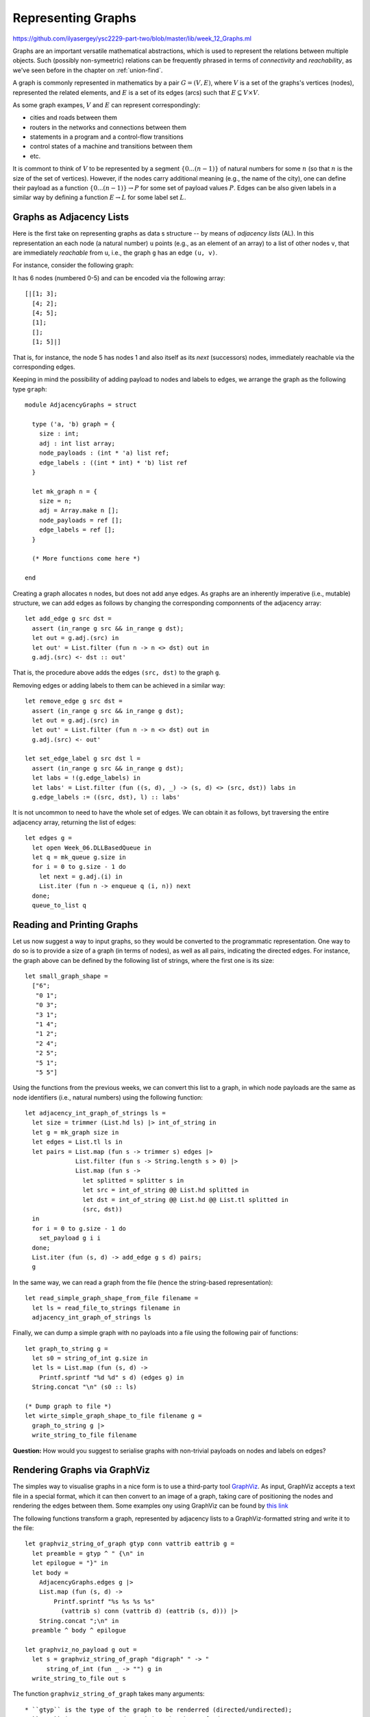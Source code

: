 .. -*- mode: rst -*-

.. _graphs:

Representing Graphs
===================

https://github.com/ilyasergey/ysc2229-part-two/blob/master/lib/week_12_Graphs.ml

Graphs are an important versatile mathematical abstractions, which is used to represent the relations between multiple objects. Such (possibly non-symeetric) relations can be frequently phrased in terms of *connectivity* and *reachability*, as we've seen before in the chapter on :ref:`union-find`. 

A graph is commonly represented in mathematics by a pair :math:`G = (V, E)`, where :math:`V` is a set of the graphs's vertices (nodes), represented the related elements, and :math:`E` is a set of its edges (arcs) such that :math:`E \subseteq V \times V`. 

As some graph exampes, :math:`V` and :math:`E` can represent correspondingly:

* cities and roads between them
* routers in the networks and connections between them
* statements in a program and a control-flow transitions
* control states of a machine and transitions between them
* etc.

It is commont to think of :math:`V` to be represented by a segment :math:`\{0 ... (n - 1)\}` of natural numbers for some :math:`n` (so that :math:`n` is the size of the set of vertices). However, if the nodes carry additional meaning (e.g., the name of the city), one can define their payload as a function :math:`\{0 ... (n - 1)\} \rightarrow P` for some set of payload values :math:`P`. Edges can be also given labels in a similar way by defining a function :math:`E \rightarrow L` for some label set :math:`L`.

Graphs as Adjacency Lists
-------------------------

Here is the first take on representing graphs as data s structure -- by means of *adjacency lists* (AL). In this representation an each node (a natural number) ``u`` points (e.g., as an element of an array) to a list of other nodes ``v``, that are immediately *reachable* from ``u``, i.e., the graph ``g`` has an edge ``(u, v)``.

For instance, consider the following graph:

.. image:: ../resources/small.png
   :width: 400px
   :align: center

It has 6 nodes (numbered 0-5) and can be encoded via the following array::

  [|[1; 3]; 
    [4; 2]; 
    [4; 5]; 
    [1]; 
    []; 
    [1; 5]|]

That is, for instance, the node 5 has nodes 1 and also itself as its *next* (successors) nodes, immediately reachable via the corresponding edges.

Keeping in mind the possibility of adding payload to nodes and labels to edges, we arrange the graph as the following type ``graph``::

 module AdjacencyGraphs = struct 

   type ('a, 'b) graph = {
     size : int;
     adj : int list array;
     node_payloads : (int * 'a) list ref;
     edge_labels : ((int * int) * 'b) list ref
   }

   let mk_graph n = {
     size = n;
     adj = Array.make n [];
     node_payloads = ref [];
     edge_labels = ref [];
   }

   (* More functions come here *)

 end 

Creating a graph allocates ``n`` nodes, but does not add anye edges. As graphs are an inherently imperative (i.e., mutable) structure, we can add edges as follows by changing the corresponding componnents of the adjacency array::

  let add_edge g src dst = 
    assert (in_range g src && in_range g dst);
    let out = g.adj.(src) in
    let out' = List.filter (fun n -> n <> dst) out in
    g.adj.(src) <- dst :: out'

That is, the procedure above adds the edges ``(src, dst)`` to the graph ``g``.

Removing edges or adding labels to them can be achieved in a similar way::

  let remove_edge g src dst = 
    assert (in_range g src && in_range g dst);
    let out = g.adj.(src) in
    let out' = List.filter (fun n -> n <> dst) out in
    g.adj.(src) <- out'
    
  let set_edge_label g src dst l = 
    assert (in_range g src && in_range g dst);
    let labs = !(g.edge_labels) in
    let labs' = List.filter (fun ((s, d), _) -> (s, d) <> (src, dst)) labs in
    g.edge_labels := ((src, dst), l) :: labs'

It is not uncommon to need to have the whole set of edges. We can obtain it as follows, byt traversing the entire adjacency array, returning the list of edges::

  let edges g = 
    let open Week_06.DLLBasedQueue in
    let q = mk_queue g.size in
    for i = 0 to g.size - 1 do
      let next = g.adj.(i) in
      List.iter (fun n -> enqueue q (i, n)) next
    done;
    queue_to_list q

Reading and Printing Graphs
---------------------------

Let us now suggest a way to input graphs, so they would be converted to the programmatic representation. One way to do so is to provide a size of a graph (in terms of nodes), as well as all pairs, indicating the directed edges. For instance, the graph above can be defined by the following list of strings, where the first one is its size::

 let small_graph_shape = 
   ["6";
    "0 1";
    "0 3";
    "3 1";
    "1 4";
    "1 2";
    "2 4";
    "2 5";
    "5 1";
    "5 5"]

Using the functions from the previous weeks, we can convert this list to a graph, in which node payloads are the same as node identifiers (i.e., natural numbers) using the following function::

  let adjacency_int_graph_of_strings ls = 
    let size = trimmer (List.hd ls) |> int_of_string in
    let g = mk_graph size in
    let edges = List.tl ls in
    let pairs = List.map (fun s -> trimmer s) edges |> 
                List.filter (fun s -> String.length s > 0) |>
                List.map (fun s ->
                  let splitted = splitter s in
                  let src = int_of_string @@ List.hd splitted in
                  let dst = int_of_string @@ List.hd @@ List.tl splitted in
                  (src, dst))
    in
    for i = 0 to g.size - 1 do
      set_payload g i i 
    done;
    List.iter (fun (s, d) -> add_edge g s d) pairs;
    g

In the same way, we can read a graph from the file (hence the string-based representation)::

  let read_simple_graph_shape_from_file filename =
    let ls = read_file_to_strings filename in
    adjacency_int_graph_of_strings ls

Finally, we can dump a simple graph with no payloads into a file using the following pair of functions::

  let graph_to_string g = 
    let s0 = string_of_int g.size in
    let ls = List.map (fun (s, d) -> 
      Printf.sprintf "%d %d" s d) (edges g) in
    String.concat "\n" (s0 :: ls)

  (* Dump graph to file *)
  let wirte_simple_graph_shape_to_file filename g =
    graph_to_string g |>
    write_string_to_file filename


**Question:** How would you suggest to serialise graphs with non-trivial payloads on nodes and labels on edges?

Rendering Graphs via GraphViz
-----------------------------

The simples way to visualise graphs in a nice form is to use a third-party tool `GraphViz <https://www.graphviz.org/>`_. As input, GraphViz accepts a text file in a special format, which it can then convert to an image of a graph, taking care of positioning the nodes and rendering the edges between them. Some examples ony using GraphViz can be found by `this link <https://graphs.grevian.org/example>`_

The following functions transform a graph, represented by adjacency lists to a GraphViz-formatted string and write it to the file::

 let graphviz_string_of_graph gtyp conn vattrib eattrib g = 
   let preamble = gtyp ^ " {\n" in
   let epilogue = "}" in
   let body = 
     AdjacencyGraphs.edges g |>
     List.map (fun (s, d) -> 
         Printf.sprintf "%s %s %s %s" 
           (vattrib s) conn (vattrib d) (eattrib (s, d))) |>
     String.concat ";\n" in
   preamble ^ body ^ epilogue

 let graphviz_no_payload g out = 
   let s = graphviz_string_of_graph "digraph" " -> " 
       string_of_int (fun _ -> "") g in
   write_string_to_file out s

The function ``graphviz_string_of_graph`` takes many arguments::

* ``gtyp`` is the type of the graph to be renderred (directed/undirected);
* ``conn`` is a connective determining the shape of edges;
* ``vattrib`` is a function to render nodes;
* ``eattrib`` is a function to render edges;
* ``g`` is a graph itself in an adjacency-list representation

When run ``graphviz_no_payload g "graph.dot"`` produces a file named ``graph.dot``, which can be then renderred from the console via GraphViz-provided utility ``dot`` as follows::

 dot -Tpdf filename.dot -o outfile.pdf

Here ``filename.dot`` can be any GraphViz-formatted file (can be also named differently), and ``outfile.pdf`` is the resulting PDF file with the graph.

The image above has been obtained via GraphViz for the graph, read from ``small_graph_shape``.

Shortcomings of Adjacency-List graph representation
---------------------------------------------------

The main disadvantage of adjacency-list based representation is that the operations of adding an edge, getting successors (and possibly predecessors) of a node in it are very expensive.

Graphs as Linked Data Structures
--------------------------------

Let us consider a more efficient implementation of graphs as linked data structure. The implementation imposes some overhead, in order to provide an efficient access to the nodes of a graph as well as their adjacent neighbours. The implementation will rely on data structures developed previously: hash-tables and sets, represented via BSTs.

We start by defining the data type for nodes::

 module LinkedGraphs = struct

   (*************************************************)
   (*                     Nodes                     *)
   (*************************************************)               

   type 'a node = {
     id : int;
     value : 'a ref;
     next : int list ref;
     prev : int list ref
   }

   let get_value n = !(n.value)
   let get_next n = !(n.next)
   let get_prev n = !(n.prev)

   let add_prev node src = 
     let prev' = get_prev node |>
                 List.filter (fun n -> n <> src) in
     node.prev := src :: prev'

   let add_next node dst = 
     let next' = get_next node |>
                 List.filter (fun n -> n <> dst) in
     node.next := dst :: next'

   (* More types and functions are coming here *)

 end

Each node stores its identifier (an integer), a payload ``value``, as well as lists of "previous" and "next" nodes in the graph (initially empty). 

We now defing a graph as follows::

  (*************************************************)
  (*           Auxiliary definitions               *)
  (*************************************************)               

  open Week_12_BST
  open Week_08_HashTable

  module Set = BinarySearchTree
  module NodeTable = 
    ResizableListBasedHashTable(struct type t = int end)
  module EdgeTable = 
    ResizableListBasedHashTable(struct type t = int * int end)

  type 'a set = 'a Set.tree
  
  (*************************************************)
  (*                Working with Graphs            *)    
  (*************************************************)
  
  type ('a, 'b) graph = {
    next_node_id : int ref;
    nodes : int set;
    node_map : (int * 'a node) NodeTable.hash_table;

    edges : (int * int) set;
    edge_labels : ((int * int) * 'b) EdgeTable.hash_table
  }

That is, a graph contains:

* a counter ``next_node_id`` used to allocate identifiers for newly added nodes;
* a set (represented via BST) ``nodes`` of all node identifies;
* ``node_map`` for mapping node identifiers to node objects;
* a set of edges (``edges``);
* a hash map of edge labels (``edge_labels``).

The ``graph`` structure defined just above allows to access the set of predecessors/successors of a node in a constant time, as opposed to linear one with the list-based representation. Consider the following utility functions::

  (* Graph size *)
  let v_size g = !(g.next_node_id)
  let e_size g = BinarySearchTree.get_size g.edges
  let get_nodes g = Set.elements g.nodes

  (* Refer to the node in the graph *)
  let get_node g i = Week_01.get_exn @@ NodeTable.get g.node_map i

  let get_succ g n = 
    let node = get_node g n in
    get_next node

  let get_prev g n = 
    let node = get_node g n in
    get_prev node

  let node_in_graph g n = 
    let nodes = g.nodes in
    Set.search nodes n <> None

  let edge_in_graph g src dst = 
    let nodes = g.edges in
    Set.search nodes (src, dst) <> None

As the linked ``graph`` structure combines five conceptually "overlapping" components, it needs to be maintaned with a lot of care, in order not to introduce any discrepancies in the representations.

Creating new linked graph is easy::

  let mk_graph _ = {
    next_node_id = ref 0;
    nodes = Set.mk_tree ();
    node_map = NodeTable.mk_new_table 10;
    edges = Set.mk_tree ();
    edge_labels = EdgeTable.mk_new_table 10
  }

Adding a node requires allocating it a new id, registering it in both the set of node identifiers, and the node map::

  let add_node g v = 
    let new_id = !(g.next_node_id) in
    g.next_node_id := !(g.next_node_id) + 1;
    let node = {
      id = new_id;
      value = ref v;
      next = ref [];
      prev = ref [];
    } in
    (* Register node *)
    let _ = Set.insert g.nodes new_id in
    (* Register node payload *)
    NodeTable.insert g.node_map new_id node

Adding an edge requires modifying the corresponding node instances to account for new predecessors and successors::

  let add_edge g src dst = 
    let open Week_01 in
    assert (node_in_graph g src && node_in_graph g src);
    (* Register edge *)
    let _ = Set.insert g.edges (src, dst) in
    (* Add information to individual nodes *)
    let src_node = get_exn @@ NodeTable.get g.node_map src in
    let dst_node = get_exn @@ NodeTable.get g.node_map dst in
    add_prev dst_node src;
    add_next src_node dst 

We can also set a new label to an edge ``(src, dst)`` as follows::

  let set_edge_label g src dst l = 
    let open Week_01 in
    assert (node_in_graph g src && node_in_graph g src);
    assert (edge_in_graph g src dst);
    (* Register label *)
    EdgeTable.insert g.edge_labels (src, dst) l


Switching between graph representations
---------------------------------------

As we already have reading/writing implemented for AL-based graphs, let us implement conversion between them and linked representations. The following function, for instance, converts a simple AL-based graph (with arbitrary node payloads) to a linked representation::

  let from_simple_adjacency_graph (ag : ('a, 'b) AdjacencyGraphs.graph) = 
    let g = mk_graph () in
    
    (* Add nodes *)
    for i = 0 to ag.size - 1 do
      let v = snd @@ List.find (fun (n, _) -> n = i) !(ag.node_payloads) in
      add_node g v;
    done;

    (* Add edges *)
    for i = 0 to ag.size - 1 do
      ag.adj.(i) |> 
      List.map (fun n -> (i, n)) |>
      List.iter (fun (src, dst) -> add_edge g src dst)
    done;

    (* Add edge labels *)
    List.iter (fun ((src, dst), l) -> set_edge_label g src dst l) 
      !(ag.edge_labels);

    g

Conversely, the following functions obtains an adjacency graph from a linked representation::

  let to_adjacency_graph g = 
    let size = v_size g in
    let ag = AdjacencyGraphs.mk_graph size in

    (* Set node payloads *)
    Set.elements g.nodes |>
    List.iter (fun n -> 
        let node = Week_01.get_exn @@ NodeTable.get g.node_map n in
        AdjacencyGraphs.set_payload ag n (get_value node));

    (* Add edges *)
    let edges = Set.elements g.edges in
    List.iter (fun (src, dst) -> AdjacencyGraphs.add_edge ag src dst) edges;

    (* Add edges labels *)
    List.iter (fun (s, d) ->
        match EdgeTable.get g.edge_labels (s, d) with
        | None -> ()
        | Some l -> AdjacencyGraphs.set_edge_label ag s d l) edges;
    ag

We can now put those functions to use for getting linked graphs immediate from the strings and files::

  let parse_linked_int_graph ls = 
    AdjacencyGraphs.adjacency_int_graph_of_strings ls |>
    from_simple_adjacency_graph
      
  let read_simple_linked_graph_from_file filename = 
    let ag = AdjacencyGraphs.read_simple_graph_shape_from_file filename in
    from_simple_adjacency_graph ag

Testing graph operations
------------------------

One advantage of AL-based representation is that it makes it considerably easier to test graphs for certain properties. For instance, the following function checks that two AL-represented graphs have the same topology (i.e., the same sets of node identifiers, and edges between them)::

 let same_shape (ag1 : ('a, 'b) AdjacencyGraphs.graph) 
     (ag2 : ('a, 'b) AdjacencyGraphs.graph) = 
   assert (ag1.size = ag2.size);
   let n = ag1.size in
   let comp x y = if x < y 
     then - 1 
     else if x > y 
     then 1 else 0 in
   for i = 0 to n - 1 do
     let adj1 = ag1.adj.(i) |> List.sort comp in
     let adj2 = ag1.adj.(i) |> List.sort comp in
     assert (adj1 = adj2)
   done;
   true

We can use it to check that out AL-to-linked-and-back conversion preserves the graph shape. Take the following graph::

 let medium_graph_shape = 
   ["13";
    "0 1";
    "0 6";
    "0 5";
    "2 0";
    "2 3";
    "3 5";
    "5 4";
    "6 4";
    "7 6";
    "8 7";
    "6 9";
    "9 10";
    "9 11";
    "9 12";
    "11 12"]

We can now make sure that the following test succeeds::

 let%test _ =
   let ag = AdjacencyGraphs.adjacency_int_graph_of_strings medium_graph_shape in
   let g = LinkedGraphs.from_simple_adjacency_graph ag in
   let ag' = LinkedGraphs.to_adjacency_graph g in
   same_shape ag ag'

We can also try out the conversion machinery for the sake of producing nice GraphViz images::

 utop # let g = LinkedGraphs.parse_linked_int_graph medium_graph_shape;;
 utop # let ag = LinkedGraphs.to_adjacency_graph g;;
 utop # graphviz_no_payload ag "medium.dot";;

No, running::

 dot -Tpdf medium.dot -o medium.pdf

we obtain the following image:

.. image:: ../resources/medium.png
   :width: 500px
   :align: center

